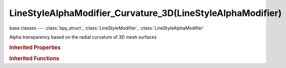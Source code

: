 LineStyleAlphaModifier_Curvature_3D(LineStyleAlphaModifier)
===========================================================

.. module:: bpy.types

base classes --- :class:`bpy_struct`, :class:`LineStyleModifier`, :class:`LineStyleAlphaModifier`

.. class:: LineStyleAlphaModifier_Curvature_3D(LineStyleAlphaModifier)

   Alpha transparency based on the radial curvature of 3D mesh surfaces

   .. attribute:: blend

      Specify how the modifier value is blended into the base value

      :type: enum in ['MIX', 'ADD', 'SUBTRACT', 'MULTIPLY', 'DIVIDE', 'DIFFERENCE', 'MININUM', 'MAXIMUM'], default 'MIX'

   .. attribute:: curvature_max

      Maximum Curvature

      :type: float in [0, 10000], default 0.0

   .. attribute:: curvature_min

      Minimum Curvature

      :type: float in [0, 10000], default 0.0

   .. data:: curve

      Curve used for the curve mapping

      :type: :class:`CurveMapping`, (readonly)

   .. attribute:: expanded

      True if the modifier tab is expanded

      :type: boolean, default False

   .. attribute:: influence

      Influence factor by which the modifier changes the property

      :type: float in [0, 1], default 0.0

   .. attribute:: invert

      Invert the fade-out direction of the linear mapping

      :type: boolean, default False

   .. attribute:: mapping

      Select the mapping type

      * ``LINEAR`` Linear, Use linear mapping.
      * ``CURVE`` Curve, Use curve mapping.

      :type: enum in ['LINEAR', 'CURVE'], default 'LINEAR'

   .. attribute:: name

      Name of the modifier

      :type: string, default "", (never None)

   .. data:: type

      Type of the modifier

      :type: enum in ['ALONG_STROKE', 'CREASE_ANGLE', 'CURVATURE_3D', 'DISTANCE_FROM_CAMERA', 'DISTANCE_FROM_OBJECT', 'MATERIAL', 'NOISE', 'TANGENT'], default 'ALONG_STROKE', (readonly)

   .. attribute:: use

      Enable or disable this modifier during stroke rendering

      :type: boolean, default False

   .. classmethod:: bl_rna_get_subclass(id, default=None)
   
      :arg id: The RNA type identifier.
      :type id: string
      :return: The RNA type or default when not found.
      :rtype: :class:`bpy.types.Struct` subclass


   .. classmethod:: bl_rna_get_subclass_py(id, default=None)
   
      :arg id: The RNA type identifier.
      :type id: string
      :return: The class or default when not found.
      :rtype: type


.. rubric:: Inherited Properties

.. hlist::
   :columns: 2

   * :class:`bpy_struct.id_data`

.. rubric:: Inherited Functions

.. hlist::
   :columns: 2

   * :class:`bpy_struct.as_pointer`
   * :class:`bpy_struct.driver_add`
   * :class:`bpy_struct.driver_remove`
   * :class:`bpy_struct.get`
   * :class:`bpy_struct.is_property_hidden`
   * :class:`bpy_struct.is_property_readonly`
   * :class:`bpy_struct.is_property_set`
   * :class:`bpy_struct.items`
   * :class:`bpy_struct.keyframe_delete`
   * :class:`bpy_struct.keyframe_insert`
   * :class:`bpy_struct.keys`
   * :class:`bpy_struct.path_from_id`
   * :class:`bpy_struct.path_resolve`
   * :class:`bpy_struct.property_unset`
   * :class:`bpy_struct.type_recast`
   * :class:`bpy_struct.values`

